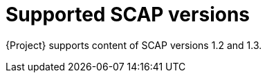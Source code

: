 :_mod-docs-content-type: REFERENCE

[id="supported-scap-versions_{context}"]
= Supported SCAP versions

{Project} supports content of SCAP versions 1.2 and 1.3.
